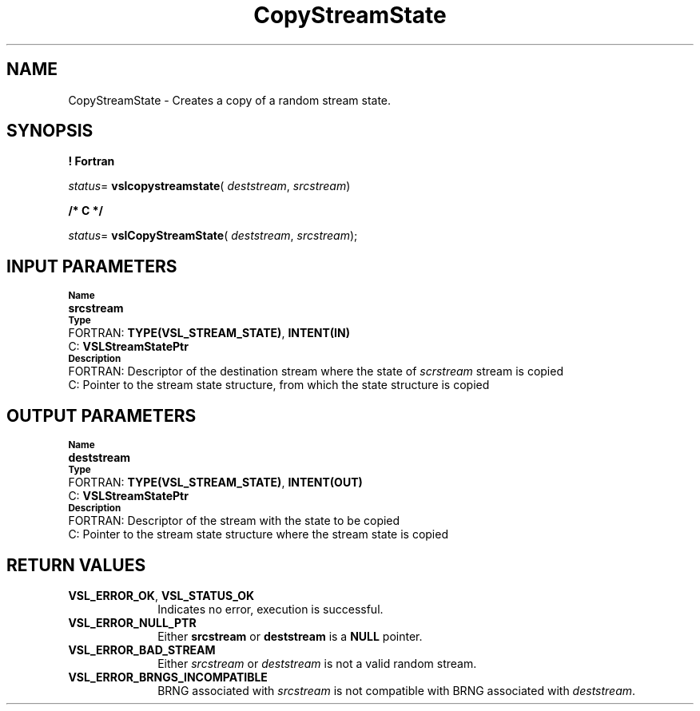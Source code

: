 .\" Copyright (c) 2002 \- 2008 Intel Corporation
.\" All rights reserved.
.\"
.TH CopyStreamState 3 "Intel Corporation" "Copyright(C) 2002 \- 2008" "Intel(R) Math Kernel Library"
.SH NAME
CopyStreamState \- Creates a copy of a random stream state.
.SH SYNOPSIS
.PP
.B ! Fortran
.PP
\fIstatus\fR= \fBvslcopystreamstate\fR( \fIdeststream\fR, \fIsrcstream\fR)
.PP
.B /* C */
.PP
\fIstatus\fR= \fBvslCopyStreamState\fR( \fIdeststream\fR, \fIsrcstream\fR);
.SH INPUT PARAMETERS
.PP
.SB Name
.br
\h\'1\'\fBsrcstream\fR
.br
.SB Type
.br
\h\'2\'FORTRAN: \fBTYPE(VSL\(ulSTREAM\(ulSTATE)\fR, \fBINTENT(IN)\fR
.br
\h\'2\'C:\h\'7\'\fBVSLStreamStatePtr\fR
.br
.SB Description
.br
\h\'2\'FORTRAN: Descriptor of the destination stream where the state of \fIscrstream\fR stream is copied
.br
\h\'2\'C:\h\'7\'Pointer to the stream state structure, from which the state structure is copied
.SH OUTPUT PARAMETERS
.PP
.SB Name
.br
\h\'1\'\fBdeststream\fR
.br
.SB Type
.br
\h\'2\'FORTRAN: \fBTYPE(VSL\(ulSTREAM\(ulSTATE)\fR, \fBINTENT(OUT)\fR
.br
\h\'2\'C:\h\'7\'\fBVSLStreamStatePtr\fR
.br
.SB Description
.br
\h\'2\'FORTRAN: Descriptor of the stream with the state to be copied
.br
\h\'2\'C:\h\'7\'Pointer to the stream state structure where the stream state is copied
.SH RETURN VALUES
.PP

.TP 10
\fBVSL\(ulERROR\(ulOK\fR, \fBVSL\(ulSTATUS\(ulOK\fR
.NL
Indicates no error, execution is successful.
.TP 10
\fBVSL\(ulERROR\(ulNULL\(ulPTR\fR
.NL
Either \fBsrcstream\fR or \fBdeststream\fR is a \fBNULL\fR pointer.
.TP 10
\fBVSL\(ulERROR\(ulBAD\(ulSTREAM\fR
.NL
Either \fIsrcstream\fR or \fIdeststream\fR is not a valid random stream.
.TP 10
\fBVSL\(ulERROR\(ulBRNGS\(ulINCOMPATIBLE\fR
.NL
BRNG associated with \fIsrcstream\fR is not compatible with BRNG associated with \fIdeststream\fR.
